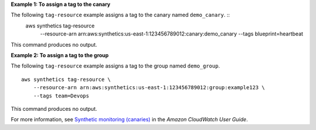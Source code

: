 **Example 1: To assign a tag to the canary**

The following ``tag-resource`` example assigns a tag to the canary named ``demo_canary``. ::
    aws synthetics tag-resource \
        --resource-arn arn:aws:synthetics:us-east-1:123456789012:canary:demo_canary \
        --tags blueprint=heartbeat

This command produces no output.

**Example 2: To assign a tag to the group**

The following ``tag-resource`` example assigns a tag to the group named ``demo_group``. ::

    aws synthetics tag-resource \
        --resource-arn arn:aws:synthetics:us-east-1:123456789012:group:example123 \
        --tags team=Devops

This command produces no output.

For more information, see `Synthetic monitoring (canaries) <https://docs.aws.amazon.com/AmazonCloudWatch/latest/monitoring/CloudWatch_Synthetics_Canaries.html>`__ in the *Amazon CloudWatch User Guide*.